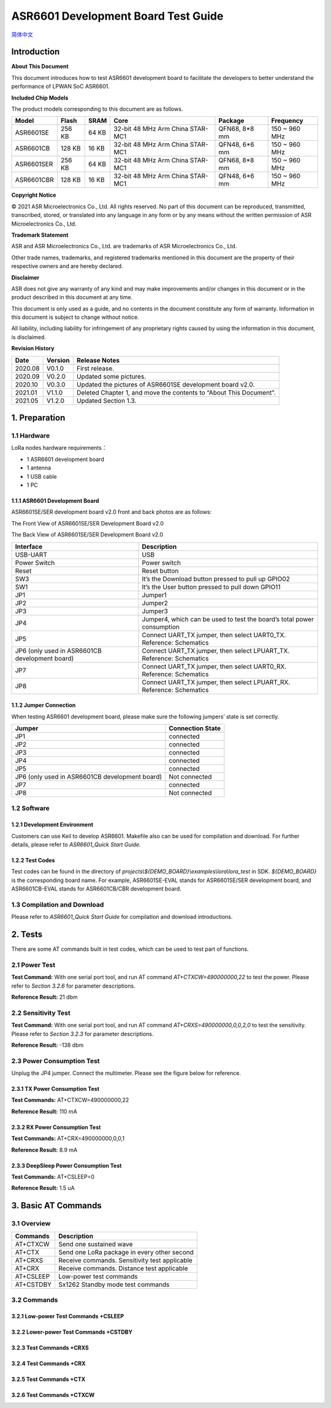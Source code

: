 .. role:: raw-latex(raw)
   :format: latex
..

ASR6601 Development Board Test Guide
====================================
`简体中文 <https://asriot-cn.readthedocs.io/zh/latest/ASR6601/测试报告/参考板.html>`_


Introduction
------------

**About This Document**

This document introduces how to test ASR6601 development board to facilitate the developers to better understand the performance of LPWAN SoC ASR6601.

**Included Chip Models**

The product models corresponding to this document are as follows.

+------------+--------+-------+----------------------------------+---------------+---------------+
| Model      | Flash  | SRAM  | Core                             | Package       | Frequency     |
+============+========+=======+==================================+===============+===============+
| ASR6601SE  | 256 KB | 64 KB | 32-bit 48 MHz Arm China STAR-MC1 | QFN68, 8*8 mm | 150 ~ 960 MHz |
+------------+--------+-------+----------------------------------+---------------+---------------+
| ASR6601CB  | 128 KB | 16 KB | 32-bit 48 MHz Arm China STAR-MC1 | QFN48, 6*6 mm | 150 ~ 960 MHz |
+------------+--------+-------+----------------------------------+---------------+---------------+
| ASR6601SER | 256 KB | 64 KB | 32-bit 48 MHz Arm China STAR-MC1 | QFN68, 8*8 mm | 150 ~ 960 MHz |
+------------+--------+-------+----------------------------------+---------------+---------------+
| ASR6601CBR | 128 KB | 16 KB | 32-bit 48 MHz Arm China STAR-MC1 | QFN48, 6*6 mm | 150 ~ 960 MHz |
+------------+--------+-------+----------------------------------+---------------+---------------+

**Copyright Notice**

© 2021 ASR Microelectronics Co., Ltd. All rights reserved. No part of this document can be reproduced, transmitted, transcribed, stored, or translated into any language in any form or by any means without the written permission of ASR Microelectronics Co., Ltd.

**Trademark Statement**

ASR and ASR Microelectronics Co., Ltd. are trademarks of ASR Microelectronics Co., Ltd. 

Other trade names, trademarks, and registered trademarks mentioned in this document are the property of their respective owners and are hereby declared.

**Disclaimer**

ASR does not give any warranty of any kind and may make improvements and/or changes in this document or in the product described in this document at any time.

This document is only used as a guide, and no contents in the document constitute any form of warranty. Information in this document is subject to change without notice.

All liability, including liability for infringement of any proprietary rights caused by using the information in this document, is disclaimed.

**Revision History**

+----------+-------------+--------------------------------------------------------------------+
| **Date** | **Version** | **Release Notes**                                                  |
+==========+=============+====================================================================+
| 2020.08  | V0.1.0      | First release.                                                     |
+----------+-------------+--------------------------------------------------------------------+
| 2020.09  | V0.2.0      | Updated some pictures.                                             |
+----------+-------------+--------------------------------------------------------------------+
| 2020.10  | V0.3.0      | Updated the pictures of ASR6601SE development board v2.0.          |
+----------+-------------+--------------------------------------------------------------------+
| 2021.01  | V1.1.0      | Deleted Chapter 1, and move the contents to “About This Document”. |
+----------+-------------+--------------------------------------------------------------------+
| 2021.05  | V1.2.0      | Updated Section 1.3.                                               |
+----------+-------------+--------------------------------------------------------------------+

1. Preparation
--------------

1.1 Hardware
~~~~~~~~~~~~

LoRa nodes hardware requirements：

-  1 ASR6601 development board
-  1 antenna
-  1 USB cable
-  1 PC

1.1.1 ASR6601 Development Board
^^^^^^^^^^^^^^^^^^^^^^^^^^^^^^^

ASR6601SE/SER development board v2.0 front and back photos are as follows:

|image1|

.. raw:: html

   <center>

The Front View of ASR6601SE/SER Development Board v2.0

.. raw:: html

   </center>

|image2|

.. raw:: html

   <center>

The Back View of ASR6601SE/SER Development Board v2.0

.. raw:: html

   </center>

+------------------------------------------------+------------------------------------------------------------------------+
| Interface                                      | Description                                                            |
+================================================+========================================================================+
| USB-UART                                       | USB                                                                    |
+------------------------------------------------+------------------------------------------------------------------------+
| Power Switch                                   | Power switch                                                           |
+------------------------------------------------+------------------------------------------------------------------------+
| Reset                                          | Reset button                                                           |
+------------------------------------------------+------------------------------------------------------------------------+
| SW3                                            | It’s the Download button pressed to pull up GPIO02                     |
+------------------------------------------------+------------------------------------------------------------------------+
| SW1                                            | It’s the User button pressed to pull down GPIO11                       |
+------------------------------------------------+------------------------------------------------------------------------+
| JP1                                            | Jumper1                                                                |
+------------------------------------------------+------------------------------------------------------------------------+
| JP2                                            | Jumper2                                                                |
+------------------------------------------------+------------------------------------------------------------------------+
| JP3                                            | Jumper3                                                                |
+------------------------------------------------+------------------------------------------------------------------------+
| JP4                                            | Jumper4, which can be used to test the board’s total power consumption |
+------------------------------------------------+------------------------------------------------------------------------+
| JP5                                            | Connect UART_TX jumper, then select UART0_TX. Reference: Schematics    |
+------------------------------------------------+------------------------------------------------------------------------+
| JP6 (only used in ASR6601CB development board) | Connect UART_TX jumper, then select LPUART_TX. Reference: Schematics   |
+------------------------------------------------+------------------------------------------------------------------------+
| JP7                                            | Connect UART_TX jumper, then select UART0_RX. Reference: Schematics    |
+------------------------------------------------+------------------------------------------------------------------------+
| JP8                                            | Connect UART_TX jumper, then select LPUART_RX. Reference: Schematics   |
+------------------------------------------------+------------------------------------------------------------------------+

1.1.2 Jumper Connection
^^^^^^^^^^^^^^^^^^^^^^^

When testing ASR6601 development board, please make sure the following jumpers’ state is set correctly.

.. raw:: html

   <center>

============================================== ================
Jumper                                         Connection State
============================================== ================
JP1                                            connected
JP2                                            connected
JP3                                            connected
JP4                                            connected
JP5                                            connected
JP6 (only used in ASR6601CB development board) Not connected
JP7                                            connected
JP8                                            Not connected
============================================== ================

.. raw:: html

   </center>


1.2 Software
~~~~~~~~~~~~

1.2.1 Development Environment
^^^^^^^^^^^^^^^^^^^^^^^^^^^^^

Customers can use Keil to develop ASR6601. Makefile also can be used for compilation and download. For further details, please refer to *ASR6601_Quick Start Guide.*

1.2.2 Test Codes
^^^^^^^^^^^^^^^^

Test codes can be found in the directory of *projects\\${DEMO_BOARD}\\examples\\lora\\lora\_test* in SDK. *${DEMO_BOARD}* is the corresponding board name. For example, ASR6601SE-EVAL stands for ASR6601SE/SER development board, and ASR6601CB-EVAL stands for ASR6601CB/CBR development board.

1.3 Compilation and Download
~~~~~~~~~~~~~~~~~~~~~~~~~~~~

Please refer to *ASR6601_Quick Start Guide* for compilation and download introductions.

2. Tests
--------

There are some AT commands built in test codes, which can be used to test part of functions.

2.1 Power Test
~~~~~~~~~~~~~~

**Test Command:** With one serial port tool, and run AT command *AT+CTXCW=490000000,22* to test the power. Please refer to *Section* *3.2.6* for parameter descriptions.

**Reference Result:** 21 dbm

2.2 Sensitivity Test
~~~~~~~~~~~~~~~~~~~~

**Test Command:** With one serial port tool, and run AT command *AT+CRXS=490000000,0,0,2,0* to test the sensitivity. Please refer to *Section* *3.2.3* for parameter descriptions.

**Reference Result:** -138 dbm

2.3 Power Consumption Test
~~~~~~~~~~~~~~~~~~~~~~~~~~

Unplug the JP4 jumper. Connect the multimeter. Please see the figure below for reference.

.. raw:: html

   <center>

|image3|

.. raw:: html

   </center>


2.3.1 TX Power Consumption Test
^^^^^^^^^^^^^^^^^^^^^^^^^^^^^^^

**Test Commands:** AT+CTXCW=490000000,22

**Reference Result:** 110 mA

2.3.2 RX Power Consumption Test
^^^^^^^^^^^^^^^^^^^^^^^^^^^^^^^

**Test Commands:** AT+CRX=490000000,0,0,1

**Reference Result:** 8.9 mA

2.3.3 DeepSleep Power Consumption Test
^^^^^^^^^^^^^^^^^^^^^^^^^^^^^^^^^^^^^^

**Test Commands:** AT+CSLEEP=0

**Reference Result:** 1.5 uA

3. Basic AT Commands
--------------------

3.1 Overview
~~~~~~~~~~~~

========= =============================================
Commands  Description
========= =============================================
AT+CTXCW  Send one sustained wave
AT+CTX    Send one LoRa package in every other second
AT+CRXS   Receive commands. Sensitivity test applicable
AT+CRX    Receive commands. Distance test applicable
AT+CSLEEP Low-power test commands
AT+CSTDBY Sx1262 Standby mode test commands
========= =============================================

3.2 Commands
~~~~~~~~~~~~

3.2.1 Low-power Test Commands +CSLEEP
^^^^^^^^^^^^^^^^^^^^^^^^^^^^^^^^^^^^^

|image4|

3.2.2 Lower-power Test Commands +CSTDBY
^^^^^^^^^^^^^^^^^^^^^^^^^^^^^^^^^^^^^^^

|image5|

3.2.3 Test Commands +CRXS
^^^^^^^^^^^^^^^^^^^^^^^^^

|image6|

3.2.4 Test Commands +CRX
^^^^^^^^^^^^^^^^^^^^^^^^

|image7|

3.2.5 Test Commands +CTX
^^^^^^^^^^^^^^^^^^^^^^^^

|image8|

3.2.6 Test Commands +CTXCW
^^^^^^^^^^^^^^^^^^^^^^^^^^

|image9|


.. |image1| image:: ../../img/6601_Board/图1-1.png
.. |image2| image:: ../../img/6601_Board/图1-2.png
.. |image3| image:: ../../img/6601_Board/图2-1.png
.. |image4| image:: ../../img/6601_Board/图3-1.png
.. |image5| image:: ../../img/6601_Board/图3-2.png
.. |image6| image:: ../../img/6601_Board/图3-3.png
.. |image7| image:: ../../img/6601_Board/图3-4.png
.. |image8| image:: ../../img/6601_Board/图3-5.png
.. |image9| image:: ../../img/6601_Board/图3-6.png
